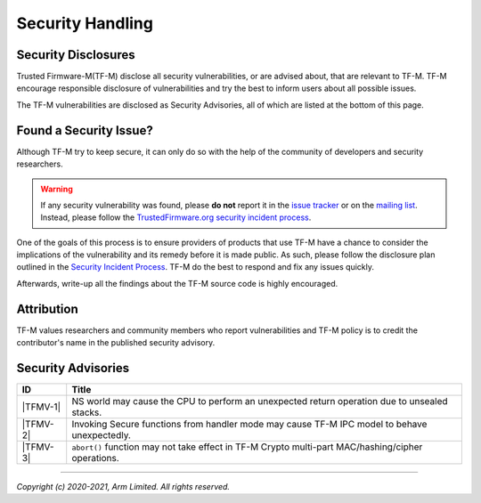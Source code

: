 Security Handling
=================

Security Disclosures
--------------------

Trusted Firmware-M(TF-M) disclose all security vulnerabilities, or are advised
about, that are relevant to TF-M. TF-M encourage responsible disclosure of
vulnerabilities and try the best to inform users about all possible issues.

The TF-M vulnerabilities are disclosed as Security Advisories, all of which are
listed at the bottom of this page.

Found a Security Issue?
-----------------------

Although TF-M try to keep secure, it can only do so with the help of the
community of developers and security researchers.

.. warning::
   If any security vulnerability was found, please **do not**
   report it in the `issue tracker`_ or on the `mailing list`_. Instead, please
   follow the `TrustedFirmware.org security incident process`_.

One of the goals of this process is to ensure providers of products that use
TF-M have a chance to consider the implications of the vulnerability and its
remedy before it is made public. As such, please follow the disclosure plan
outlined in the `Security Incident Process`_. TF-M do the best to respond and
fix any issues quickly.

Afterwards, write-up all the findings about the TF-M source code is highly
encouraged.

Attribution
-----------

TF-M values researchers and community members who report vulnerabilities and
TF-M policy is to credit the contributor's name in the published security advisory.

Security Advisories
-------------------

+------------+-----------------------------------------------------------------+
| ID         | Title                                                           |
+============+=================================================================+
|  |TFMV-1|  | NS world may cause the CPU to perform an unexpected return      |
|            | operation due to unsealed stacks.                               |
+------------+-----------------------------------------------------------------+
|  |TFMV-2|  | Invoking Secure functions from handler mode may cause TF-M IPC  |
|            | model to behave unexpectedly.                                   |
+------------+-----------------------------------------------------------------+
|  |TFMV-3|  | ``abort()`` function may not take effect in TF-M Crypto         |
|            | multi-part MAC/hashing/cipher operations.                       |
+------------+-----------------------------------------------------------------+

.. _issue tracker: https://developer.trustedfirmware.org/project/view/2/
.. _mailing list: https://lists.trustedfirmware.org/mailman/listinfo/tf-m

.. |TFMV-1| replace:: :ref:`docs/security/security_advisories/stack_seal_vulnerability:Advisory TFMV-1`
.. |TFMV-2| replace:: :ref:`docs/security/security_advisories/svc_caller_sp_fetching_vulnerability:Advisory TFMV-2`
.. |TFMV-3| replace:: :ref:`docs/security/security_advisories/crypto_multi_part_ops_abort_fail:Advisory TFMV-3`

.. _TrustedFirmware.org security incident process: https://developer.trustedfirmware.org/w/collaboration/security_center/

.. _Security Incident Process: https://developer.trustedfirmware.org/w/collaboration/security_center/reporting/

--------------

*Copyright (c) 2020-2021, Arm Limited. All rights reserved.*
